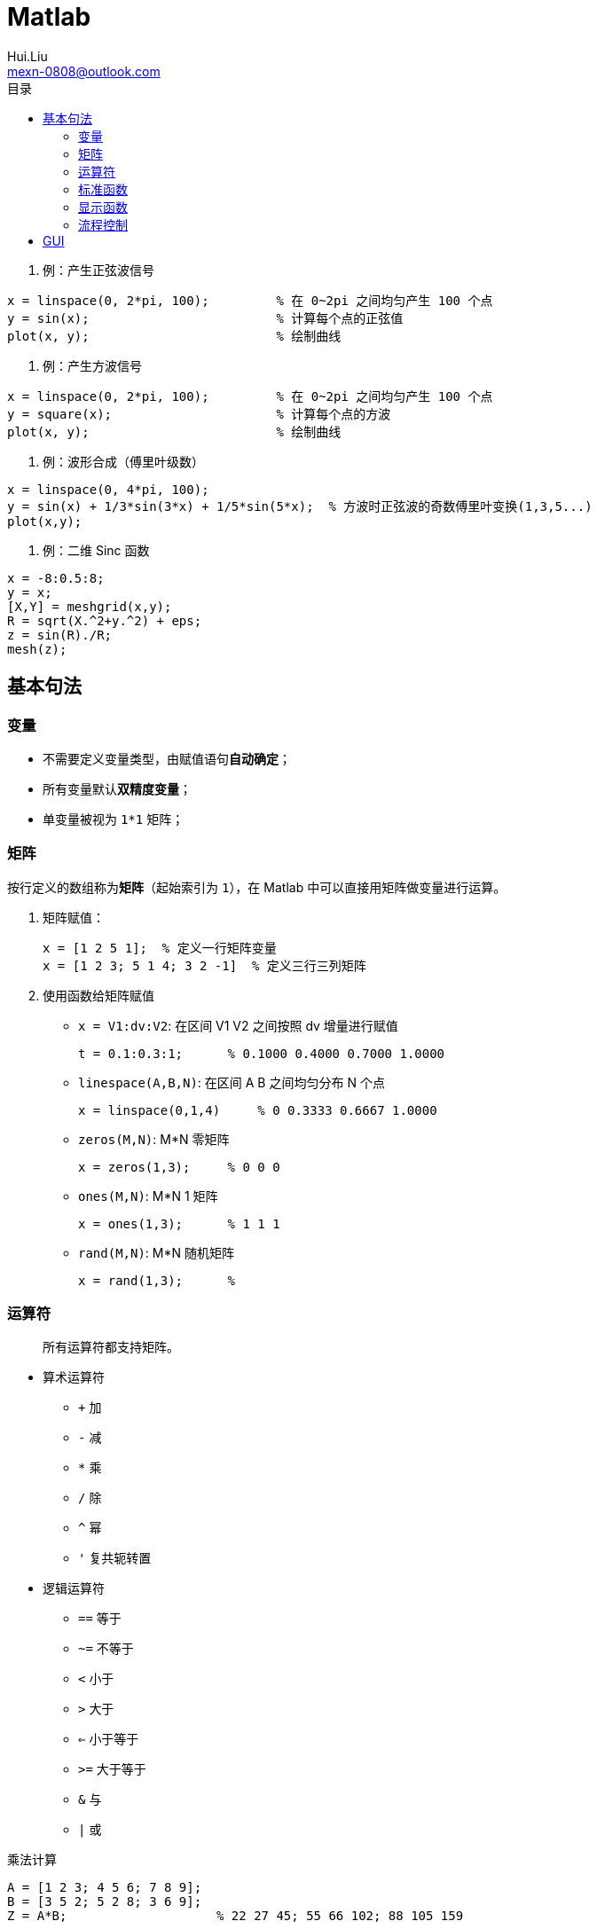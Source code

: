 = Matlab
Hui.Liu <mexn-0808@outlook.com>
:toc: left
:toclevels: 5
:toc-title: 目录

. 例：产生正弦波信号
[source,matlab]
----
x = linspace(0, 2*pi, 100);         % 在 0~2pi 之间均匀产生 100 个点
y = sin(x);                         % 计算每个点的正弦值
plot(x, y);                         % 绘制曲线
----

. 例：产生方波信号
[source,matlab]
----
x = linspace(0, 2*pi, 100);         % 在 0~2pi 之间均匀产生 100 个点
y = square(x);                      % 计算每个点的方波
plot(x, y);                         % 绘制曲线
----

. 例：波形合成（傅里叶级数）
[source,matlab]
----
x = linspace(0, 4*pi, 100);
y = sin(x) + 1/3*sin(3*x) + 1/5*sin(5*x);  % 方波时正弦波的奇数傅里叶变换(1,3,5...)
plot(x,y);
----

. 例：二维 Sinc 函数
[source,matlab]
----
x = -8:0.5:8;
y = x;
[X,Y] = meshgrid(x,y);
R = sqrt(X.^2+y.^2) + eps;
z = sin(R)./R;
mesh(z);
----

== 基本句法

=== 变量

* 不需要定义变量类型，由赋值语句**自动确定**；
* 所有变量默认**双精度变量**；
* 单变量被视为 ``1*1`` 矩阵；

=== 矩阵

按行定义的数组称为**矩阵**（起始索引为 ``1``），在 Matlab 中可以直接用矩阵做变量进行运算。

. 矩阵赋值：
+
[source,matlab]
----
x = [1 2 5 1];  % 定义一行矩阵变量
x = [1 2 3; 5 1 4; 3 2 -1]  % 定义三行三列矩阵
----
. 使用函数给矩阵赋值

* ``x = V1:dv:V2``: 在区间 V1 V2 之间按照 dv 增量进行赋值
+
[source,matlab]
----
t = 0.1:0.3:1;      % 0.1000 0.4000 0.7000 1.0000
----

* ``linespace(A,B,N)``: 在区间 A B 之间均匀分布 N 个点
+
[source,matlab]
----
x = linspace(0,1,4)     % 0 0.3333 0.6667 1.0000
----

* ``zeros(M,N)``: M*N 零矩阵
+
[source,matlab]
----
x = zeros(1,3);     % 0 0 0
----

* ``ones(M,N)``: M*N 1 矩阵
+
[source,matlab]
----
x = ones(1,3);      % 1 1 1
----

* ``rand(M,N)``: M*N 随机矩阵
+
[source,matlab]
----
x = rand(1,3);      %
----

=== 运算符

> 所有运算符都支持矩阵。

* 算术运算符
** `+` 加
** `-` 减
** `*` 乘
** `/` 除
** `^` 幂
** `'` 复共轭转置

* 逻辑运算符
** `==` 等于
** `~=` 不等于
** `<` 小于
** `>` 大于
** `<=` 小于等于
** `>=` 大于等于
** `&` 与
** `|` 或

.乘法计算
[source,matlab]
----
A = [1 2 3; 4 5 6; 7 8 9];
B = [3 5 2; 5 2 8; 3 6 9];
Z = A*B;                    % 22 27 45; 55 66 102; 88 105 159
----

=== 标准函数

|===
| function | 描述

|``abs``
|绝对值

|``sign``
|符号函数

|``log`` ``log10`` ``log2``
|对数函数

|``exp``
|指数函数

|``sqrt``
|平方根

|``sin`` ``cos`` ``tan``
|三角函数

|``asin`` ``acos`` ``atan``
|反三角函数

|``max`` ``min``
| 最大 最小

|``round`` ``floor`` ``ceil`` ``fix``
|

|``mod``
|取模
|===

.平方根
[source,matlab]
----
A = [1 2 3; 4 5 6; 7 8 9];
X = sqrt(A);
----

=== 显示函数

* ``plot()``
* ``stem()``

显示函数命令：

* ``title`` 设置标题
* ``xlable``
* ``ylable``
* ``text``
* ``gtext``
* ``grid on``
* ``grid off``
* ``legend``
* ``axis``
* ``hold on`` 显示多条曲线时，实现同时在同一个画布显示
* ``subplot`` 分割绘图区域

.设置标题 显示网格
[source,matlab]
----
x = linspace(0,4*pi,100);
y = sin(x);
plot(x,y);
title('正弦波')
grid on;
----

.绘制多个曲线
[source,matlab]
----
t = 0:pi/10:2*pi;
y1 = sin(t);
y2 = cos(t);
y3 = cos(t+pi/2);
y4 = cos(t+pi);
subplot(2,2,1);
plot(t,y1);
subplot(2,2,2);
plot(t,y2);
subplot(2,2,3);
plot(t, y3);
subplot(2,2,4);
plot(t,y4);
----

=== 流程控制

* `if`
+
[source,matlab]
----
n = input('n=');
if n>=90
    r = 'A'
elseif n >= 80
    r = 'B'
else
    r= 'C'
end
----
* `for`
+
[source,matlab]
----
sum = 0;
for i = 1:100
    sum=sum+i;
end
----
* `while`
+
[source,matlab]
----
while b-a > c
    x = a+b
end
----
* `break`

== GUI

启动 GUI 方式：

. 点击工具条 GUI 图标
. 交互命令中使用 ``guide``
